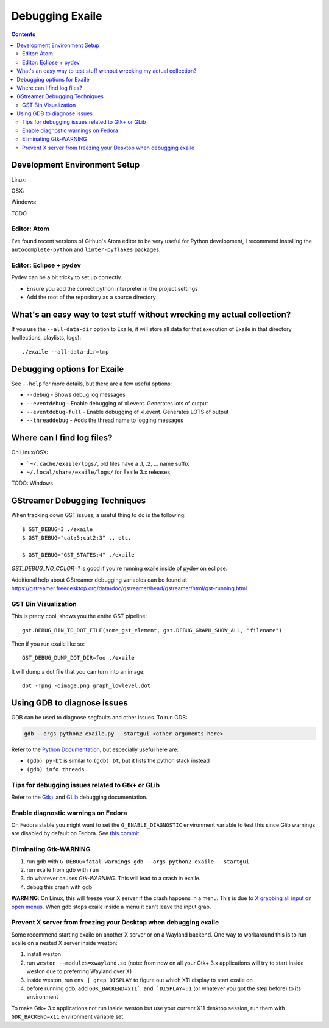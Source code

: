 
.. _debugging:

Debugging Exaile
================

.. contents::


Development Environment Setup
-----------------------------

Linux:

OSX:

Windows:

TODO


Editor: Atom
~~~~~~~~~~~~

I've found recent versions of Github's Atom editor to be very useful for Python
development, I recommend installing the ``autocomplete-python`` and
``linter-pyflakes`` packages.

Editor: Eclipse + pydev
~~~~~~~~~~~~~~~~~~~~~~~

Pydev can be a bit tricky to set up correctly.

* Ensure you add the correct python interpreter in the project settings
* Add the root of the repository as a source directory


What's an easy way to test stuff without wrecking my actual collection?
-----------------------------------------------------------------------

If you use the ``--all-data-dir`` option to Exaile, it will store all data
for that execution of Exaile in that directory (collections, playlists, logs)::
    
    ./exaile --all-data-dir=tmp

Debugging options for Exaile
----------------------------

See ``--help`` for more details, but there are a few useful options:

* ``--debug`` - Shows debug log messages
* ``--eventdebug`` - Enable debugging of xl.event. Generates lots of output
* ``--eventdebug-full`` - Enable debugging of xl.event. Generates LOTS of output
* ``--threaddebug`` - Adds the thread name to logging messages

Where can I find log files?
---------------------------

On Linux/OSX:

* ```~/.cache/exaile/logs/``, old files have a .1, .2, … name suffix
* ``~/.local/share/exaile/logs/`` for Exaile 3.x releases

TODO: Windows

		
GStreamer Debugging Techniques
------------------------------

When tracking down GST issues, a useful thing to do is the following::

    $ GST_DEBUG=3 ./exaile
    $ GST_DEBUG="cat:5;cat2:3" .. etc. 

    $ GST_DEBUG="GST_STATES:4" ./exaile

`GST_DEBUG_NO_COLOR=1` is good if you're running exaile inside of pydev on eclipse.

Additional help about GStreamer debugging variables can be found at 
https://gstreamer.freedesktop.org/data/doc/gstreamer/head/gstreamer/html/gst-running.html

GST Bin Visualization
~~~~~~~~~~~~~~~~~~~~~

This is pretty cool, shows you the entire GST pipeline::

    gst.DEBUG_BIN_TO_DOT_FILE(some_gst_element, gst.DEBUG_GRAPH_SHOW_ALL, "filename")
    
Then if you run exaile like so::

    GST_DEBUG_DUMP_DOT_DIR=foo ./exaile 
    
It will dump a dot file that you can turn into an image::

    dot -Tpng -oimage.png graph_lowlevel.dot

Using GDB to diagnose issues
----------------------------

GDB can be used to diagnose segfaults and other issues. To run GDB:

.. code-block:: bash

    gdb --args python2 exaile.py --startgui <other arguments here>

Refer to the `Python Documentation <https://wiki.python.org/moin/DebuggingWithGdb>`_,
but especially useful here are:

* ``(gdb) py-bt`` is similar to ``(gdb) bt``, but it lists the python stack instead
* ``(gdb) info threads``

Tips for debugging issues related to Gtk+ or GLib
~~~~~~~~~~~~~~~~~~~~~~~~~~~~~~~~~~~~~~~~~~~~~~~~~

Refer to the `Gtk+ <https://developer.gnome.org/gtk3/stable/gtk-running.html>`_
and `GLib <https://developer.gnome.org/glib/stable/glib-running.html>`_
debugging documentation.

Enable diagnostic warnings on Fedora
~~~~~~~~~~~~~~~~~~~~~~~~~~~~~~~~~~~~

On Fedora stable you might want to set the ``G_ENABLE_DIAGNOSTIC`` environment
variable to test this since Glib warnings are disabled by default on Fedora. See
`this commit <http://pkgs.fedoraproject.org/cgit/glib2.git/commit/?h=f22&id=bdab866334343601ca6b92e23029b4bd78ca6de6>`_.

Eliminating Gtk-WARNING
~~~~~~~~~~~~~~~~~~~~~~~

1. run gdb with ``G_DEBUG=fatal-warnings gdb --args python2 exaile --startgui``
2. run exaile from gdb with ``run``
3. do whatever causes `Gtk-WARNING`. This will lead to a crash in exaile.
4. debug this crash with gdb

**WARNING**: On Linux, this will freeze your X server if the crash happens in a
menu. This is due to `X grabbing all input on open menus <https://tronche.com/gui/x/xlib/input/pointer-grabbing.html>`_.
When gdb stops exaile inside a menu it can't leave the input grab.

Prevent X server from freezing your Desktop when debugging exaile
~~~~~~~~~~~~~~~~~~~~~~~~~~~~~~~~~~~~~~~~~~~~~~~~~~~~~~~~~~~~~~~~~

Some recommend starting exaile on another X server or on a Wayland backend. One
way to workaround this is to run exaile on a nested X server inside weston:

1. install weston
2. run ``weston --modules=xwayland.so`` (note: from now on all your Gtk+ 3.x applications will try to start inside weston due to preferring Wayland over X)
3. inside weston, run ``env | grep DISPLAY`` to figure out which X11 display to start exaile on
4. before running gdb, add ``GDK_BACKEND=x11` and `DISPLAY=:1`` (or whatever you got the step before) to its environment

To make Gtk+ 3.x applications not run inside weston but use your current X11
desktop session, run them with ``GDK_BACKEND=x11`` environment variable set.

